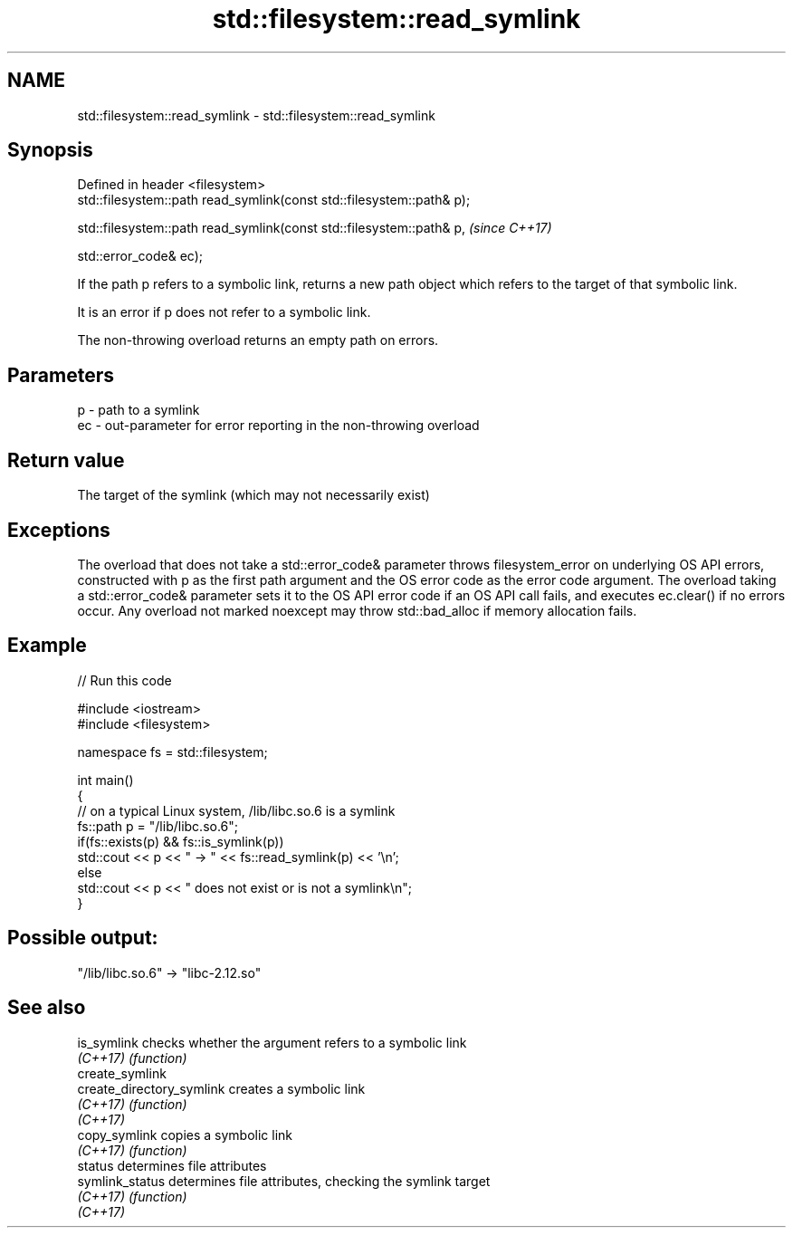 .TH std::filesystem::read_symlink 3 "2020.03.24" "http://cppreference.com" "C++ Standard Libary"
.SH NAME
std::filesystem::read_symlink \- std::filesystem::read_symlink

.SH Synopsis
   Defined in header <filesystem>
   std::filesystem::path read_symlink(const std::filesystem::path& p);

   std::filesystem::path read_symlink(const std::filesystem::path& p,   \fI(since C++17)\fP

   std::error_code& ec);

   If the path p refers to a symbolic link, returns a new path object which refers to the target of that symbolic link.

   It is an error if p does not refer to a symbolic link.

   The non-throwing overload returns an empty path on errors.

.SH Parameters

   p  - path to a symlink
   ec - out-parameter for error reporting in the non-throwing overload

.SH Return value

   The target of the symlink (which may not necessarily exist)

.SH Exceptions

   The overload that does not take a std::error_code& parameter throws filesystem_error on underlying OS API errors, constructed with p as the first path argument and the OS error code as the error code argument. The overload taking a std::error_code& parameter sets it to the OS API error code if an OS API call fails, and executes ec.clear() if no errors occur. Any overload not marked noexcept may throw std::bad_alloc if memory allocation fails.

.SH Example

   
// Run this code

 #include <iostream>
 #include <filesystem>

 namespace fs = std::filesystem;

 int main()
 {
     // on a typical Linux system, /lib/libc.so.6 is a symlink
     fs::path p = "/lib/libc.so.6";
     if(fs::exists(p) && fs::is_symlink(p))
         std::cout << p << " -> " << fs::read_symlink(p) << '\\n';
     else
         std::cout << p << " does not exist or is not a symlink\\n";
 }

.SH Possible output:

 "/lib/libc.so.6" -> "libc-2.12.so"

.SH See also

   is_symlink               checks whether the argument refers to a symbolic link
   \fI(C++17)\fP                  \fI(function)\fP
   create_symlink
   create_directory_symlink creates a symbolic link
   \fI(C++17)\fP                  \fI(function)\fP
   \fI(C++17)\fP
   copy_symlink             copies a symbolic link
   \fI(C++17)\fP                  \fI(function)\fP
   status                   determines file attributes
   symlink_status           determines file attributes, checking the symlink target
   \fI(C++17)\fP                  \fI(function)\fP
   \fI(C++17)\fP
